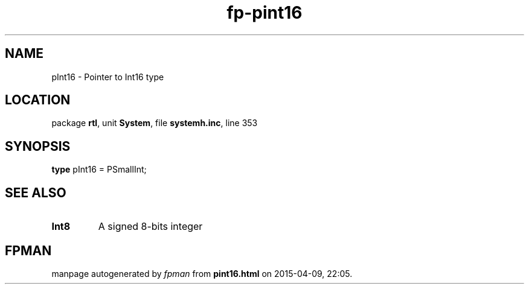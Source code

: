 .\" file autogenerated by fpman
.TH "fp-pint16" 3 "2014-03-14" "fpman" "Free Pascal Programmer's Manual"
.SH NAME
pInt16 - Pointer to Int16 type
.SH LOCATION
package \fBrtl\fR, unit \fBSystem\fR, file \fBsystemh.inc\fR, line 353
.SH SYNOPSIS
\fBtype\fR pInt16 = PSmallInt;
.SH SEE ALSO
.TP
.B Int8
A signed 8-bits integer

.SH FPMAN
manpage autogenerated by \fIfpman\fR from \fBpint16.html\fR on 2015-04-09, 22:05.

